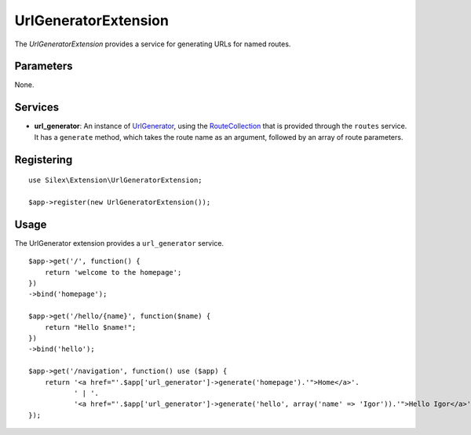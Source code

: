 UrlGeneratorExtension
=====================

The *UrlGeneratorExtension* provides a service for generating
URLs for named routes.

Parameters
----------

None.

Services
--------

* **url_generator**: An instance of `UrlGenerator
  <http://api.symfony.com/2.0/Symfony/Component/Routing/Generator/UrlGenerator.html>`_,
  using the `RouteCollection
  <http://api.symfony.com/2.0/Symfony/Component/Routing/RouteCollection.html>`_
  that is provided through the ``routes`` service.
  It has a ``generate`` method, which takes the route name as an argument,
  followed by an array of route parameters.

Registering
-----------

::

    use Silex\Extension\UrlGeneratorExtension;

    $app->register(new UrlGeneratorExtension());

Usage
-----

The UrlGenerator extension provides a ``url_generator`` service.

::

    $app->get('/', function() {
        return 'welcome to the homepage';
    })
    ->bind('homepage');

    $app->get('/hello/{name}', function($name) {
        return "Hello $name!";
    })
    ->bind('hello');

    $app->get('/navigation', function() use ($app) {
        return '<a href="'.$app['url_generator']->generate('homepage').'">Home</a>'.
               ' | '.
               '<a href="'.$app['url_generator']->generate('hello', array('name' => 'Igor')).'">Hello Igor</a>';
    });
